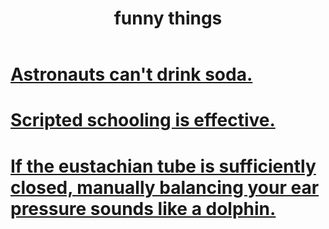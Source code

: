 :PROPERTIES:
:ID:       0591e33a-f3b2-414a-ac40-c3071348758d
:END:
#+title: funny things
* [[id:5c4aa81a-3cdf-47b9-a912-56f32e862b93][Astronauts can't drink soda.]]
* [[id:44adfb1a-1616-4639-b3cf-542a3507bbae][Scripted schooling is effective.]]
* [[id:7c065e0f-859a-495b-a5b1-69cb069c9e4a][If the eustachian tube is sufficiently closed, manually balancing your ear pressure sounds like a dolphin.]]

